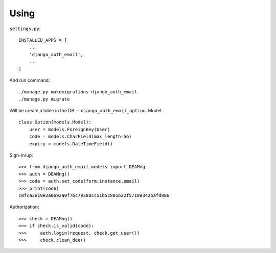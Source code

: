 Using
=====

``settings.py``::

    INSTALLED_APPS = [
        ...
        'django_auth_email',
        ...
    ]

And run command::

    ./manage.py makemigrations django_auth_email
    ./manage.py migrate

Will be create a table in the DB -- ``django_auth_email_option``. Model::

    class Option(models.Model):
        user = models.ForeignKey(User)
        code = models.CharField(max_length=56)
        expiry = models.DateTimeField()

Sign-in/up::

    >>> from django_auth_email.models import DEAMng
    >>> auth = DEAMng()
    >>> code = auth.set_code(form.instance.email)
    >>> print(code)
    c0fca3619e2a0692a0f7bc79388cc51b5c805b22f5718e342bafd986


Authorization::

    >>> check = DEAMng()
    >>> if check.is_valid(code):
    >>>     auth.login(request, check.get_user())
    >>>     check.clean_dea()

